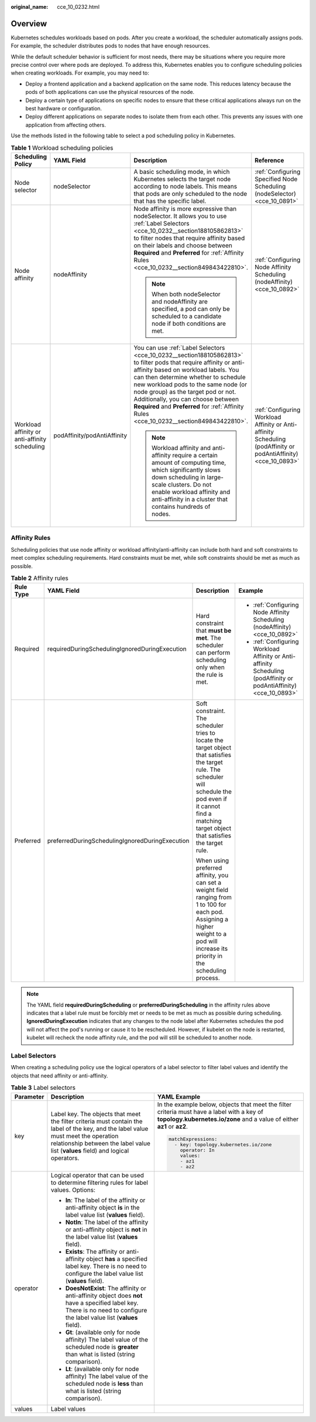 :original_name: cce_10_0232.html

.. _cce_10_0232:

Overview
========

Kubernetes schedules workloads based on pods. After you create a workload, the scheduler automatically assigns pods. For example, the scheduler distributes pods to nodes that have enough resources.

While the default scheduler behavior is sufficient for most needs, there may be situations where you require more precise control over where pods are deployed. To address this, Kubernetes enables you to configure scheduling policies when creating workloads. For example, you may need to:

-  Deploy a frontend application and a backend application on the same node. This reduces latency because the pods of both applications can use the physical resources of the node.
-  Deploy a certain type of applications on specific nodes to ensure that these critical applications always run on the best hardware or configuration.
-  Deploy different applications on separate nodes to isolate them from each other. This prevents any issues with one application from affecting others.

Use the methods listed in the following table to select a pod scheduling policy in Kubernetes.

.. table:: **Table 1** Workload scheduling policies

   +-----------------------------------------------+-----------------------------+-----------------------------------------------------------------------------------------------------------------------------------------------------------------------------------------------------------------------------------------------------------------------------------------------------------------------------------------------------------------------------------------------------------------+-----------------------------------------------------------------------------------------------------------------+
   | Scheduling Policy                             | YAML Field                  | Description                                                                                                                                                                                                                                                                                                                                                                                                     | Reference                                                                                                       |
   +===============================================+=============================+=================================================================================================================================================================================================================================================================================================================================================================================================================+=================================================================================================================+
   | Node selector                                 | nodeSelector                | A basic scheduling mode, in which Kubernetes selects the target node according to node labels. This means that pods are only scheduled to the node that has the specific label.                                                                                                                                                                                                                                 | :ref:`Configuring Specified Node Scheduling (nodeSelector) <cce_10_0891>`                                       |
   +-----------------------------------------------+-----------------------------+-----------------------------------------------------------------------------------------------------------------------------------------------------------------------------------------------------------------------------------------------------------------------------------------------------------------------------------------------------------------------------------------------------------------+-----------------------------------------------------------------------------------------------------------------+
   | Node affinity                                 | nodeAffinity                | Node affinity is more expressive than nodeSelector. It allows you to use :ref:`Label Selectors <cce_10_0232__section188105862813>` to filter nodes that require affinity based on their labels and choose between **Required** and **Preferred** for :ref:`Affinity Rules <cce_10_0232__section849843422810>`.                                                                                                  | :ref:`Configuring Node Affinity Scheduling (nodeAffinity) <cce_10_0892>`                                        |
   |                                               |                             |                                                                                                                                                                                                                                                                                                                                                                                                                 |                                                                                                                 |
   |                                               |                             | .. note::                                                                                                                                                                                                                                                                                                                                                                                                       |                                                                                                                 |
   |                                               |                             |                                                                                                                                                                                                                                                                                                                                                                                                                 |                                                                                                                 |
   |                                               |                             |    When both nodeSelector and nodeAffinity are specified, a pod can only be scheduled to a candidate node if both conditions are met.                                                                                                                                                                                                                                                                           |                                                                                                                 |
   +-----------------------------------------------+-----------------------------+-----------------------------------------------------------------------------------------------------------------------------------------------------------------------------------------------------------------------------------------------------------------------------------------------------------------------------------------------------------------------------------------------------------------+-----------------------------------------------------------------------------------------------------------------+
   | Workload affinity or anti-affinity scheduling | podAffinity/podAntiAffinity | You can use :ref:`Label Selectors <cce_10_0232__section188105862813>` to filter pods that require affinity or anti-affinity based on workload labels. You can then determine whether to schedule new workload pods to the same node (or node group) as the target pod or not. Additionally, you can choose between **Required** and **Preferred** for :ref:`Affinity Rules <cce_10_0232__section849843422810>`. | :ref:`Configuring Workload Affinity or Anti-affinity Scheduling (podAffinity or podAntiAffinity) <cce_10_0893>` |
   |                                               |                             |                                                                                                                                                                                                                                                                                                                                                                                                                 |                                                                                                                 |
   |                                               |                             | .. note::                                                                                                                                                                                                                                                                                                                                                                                                       |                                                                                                                 |
   |                                               |                             |                                                                                                                                                                                                                                                                                                                                                                                                                 |                                                                                                                 |
   |                                               |                             |    Workload affinity and anti-affinity require a certain amount of computing time, which significantly slows down scheduling in large-scale clusters. Do not enable workload affinity and anti-affinity in a cluster that contains hundreds of nodes.                                                                                                                                                           |                                                                                                                 |
   +-----------------------------------------------+-----------------------------+-----------------------------------------------------------------------------------------------------------------------------------------------------------------------------------------------------------------------------------------------------------------------------------------------------------------------------------------------------------------------------------------------------------------+-----------------------------------------------------------------------------------------------------------------+

.. _cce_10_0232__section849843422810:

Affinity Rules
--------------

Scheduling policies that use node affinity or workload affinity/anti-affinity can include both hard and soft constraints to meet complex scheduling requirements. Hard constraints must be met, while soft constraints should be met as much as possible.

.. table:: **Table 2** Affinity rules

   +-----------------+-------------------------------------------------+----------------------------------------------------------------------------------------------------------------------------------------------------------------------------------------------------------------------+--------------------------------------------------------------------------------------------------------------------+
   | Rule Type       | YAML Field                                      | Description                                                                                                                                                                                                          | Example                                                                                                            |
   +=================+=================================================+======================================================================================================================================================================================================================+====================================================================================================================+
   | Required        | requiredDuringSchedulingIgnoredDuringExecution  | Hard constraint that **must be met**. The scheduler can perform scheduling only when the rule is met.                                                                                                                | -  :ref:`Configuring Node Affinity Scheduling (nodeAffinity) <cce_10_0892>`                                        |
   |                 |                                                 |                                                                                                                                                                                                                      | -  :ref:`Configuring Workload Affinity or Anti-affinity Scheduling (podAffinity or podAntiAffinity) <cce_10_0893>` |
   +-----------------+-------------------------------------------------+----------------------------------------------------------------------------------------------------------------------------------------------------------------------------------------------------------------------+--------------------------------------------------------------------------------------------------------------------+
   | Preferred       | preferredDuringSchedulingIgnoredDuringExecution | Soft constraint. The scheduler tries to locate the target object that satisfies the target rule. The scheduler will schedule the pod even if it cannot find a matching target object that satisfies the target rule. |                                                                                                                    |
   |                 |                                                 |                                                                                                                                                                                                                      |                                                                                                                    |
   |                 |                                                 | When using preferred affinity, you can set a weight field ranging from 1 to 100 for each pod. Assigning a higher weight to a pod will increase its priority in the scheduling process.                               |                                                                                                                    |
   +-----------------+-------------------------------------------------+----------------------------------------------------------------------------------------------------------------------------------------------------------------------------------------------------------------------+--------------------------------------------------------------------------------------------------------------------+

.. note::

   The YAML field **requiredDuringScheduling** or **preferredDuringScheduling** in the affinity rules above indicates that a label rule must be forcibly met or needs to be met as much as possible during scheduling. **IgnoredDuringExecution** indicates that any changes to the node label after Kubernetes schedules the pod will not affect the pod's running or cause it to be rescheduled. However, if kubelet on the node is restarted, kubelet will recheck the node affinity rule, and the pod will still be scheduled to another node.

.. _cce_10_0232__section188105862813:

Label Selectors
---------------

When creating a scheduling policy use the logical operators of a label selector to filter label values and identify the objects that need affinity or anti-affinity.

.. table:: **Table 3** Label selectors

   +-----------------------+-------------------------------------------------------------------------------------------------------------------------------------------------------------------------------------------------------------------------+-----------------------------------------------------------------------------------------------------------------------------------------------------------------------+
   | Parameter             | Description                                                                                                                                                                                                             | YAML Example                                                                                                                                                          |
   +=======================+=========================================================================================================================================================================================================================+=======================================================================================================================================================================+
   | key                   | Label key. The objects that meet the filter criteria must contain the label of the key, and the label value must meet the operation relationship between the label value list (**values** field) and logical operators. | In the example below, objects that meet the filter criteria must have a label with a key of **topology.kubernetes.io/zone** and a value of either **az1** or **az2**. |
   |                       |                                                                                                                                                                                                                         |                                                                                                                                                                       |
   |                       |                                                                                                                                                                                                                         | .. code-block::                                                                                                                                                       |
   |                       |                                                                                                                                                                                                                         |                                                                                                                                                                       |
   |                       |                                                                                                                                                                                                                         |    matchExpressions:                                                                                                                                                  |
   |                       |                                                                                                                                                                                                                         |      - key: topology.kubernetes.io/zone                                                                                                                               |
   |                       |                                                                                                                                                                                                                         |        operator: In                                                                                                                                                   |
   |                       |                                                                                                                                                                                                                         |        values:                                                                                                                                                        |
   |                       |                                                                                                                                                                                                                         |        - az1                                                                                                                                                          |
   |                       |                                                                                                                                                                                                                         |        - az2                                                                                                                                                          |
   +-----------------------+-------------------------------------------------------------------------------------------------------------------------------------------------------------------------------------------------------------------------+-----------------------------------------------------------------------------------------------------------------------------------------------------------------------+
   | operator              | Logical operator that can be used to determine filtering rules for label values. Options:                                                                                                                               |                                                                                                                                                                       |
   |                       |                                                                                                                                                                                                                         |                                                                                                                                                                       |
   |                       | -  **In**: The label of the affinity or anti-affinity object **is** in the label value list (**values** field).                                                                                                         |                                                                                                                                                                       |
   |                       | -  **NotIn**: The label of the affinity or anti-affinity object is **not** in the label value list (**values** field).                                                                                                  |                                                                                                                                                                       |
   |                       | -  **Exists**: The affinity or anti-affinity object **has** a specified label key. There is no need to configure the label value list (**values** field).                                                               |                                                                                                                                                                       |
   |                       | -  **DoesNotExist**: The affinity or anti-affinity object does **not** have a specified label key. There is no need to configure the label value list (**values** field).                                               |                                                                                                                                                                       |
   |                       | -  **Gt**: (available only for node affinity) The label value of the scheduled node is **greater** than what is listed (string comparison).                                                                             |                                                                                                                                                                       |
   |                       | -  **Lt**: (available only for node affinity) The label value of the scheduled node is **less** than what is listed (string comparison).                                                                                |                                                                                                                                                                       |
   +-----------------------+-------------------------------------------------------------------------------------------------------------------------------------------------------------------------------------------------------------------------+-----------------------------------------------------------------------------------------------------------------------------------------------------------------------+
   | values                | Label values                                                                                                                                                                                                            |                                                                                                                                                                       |
   +-----------------------+-------------------------------------------------------------------------------------------------------------------------------------------------------------------------------------------------------------------------+-----------------------------------------------------------------------------------------------------------------------------------------------------------------------+
